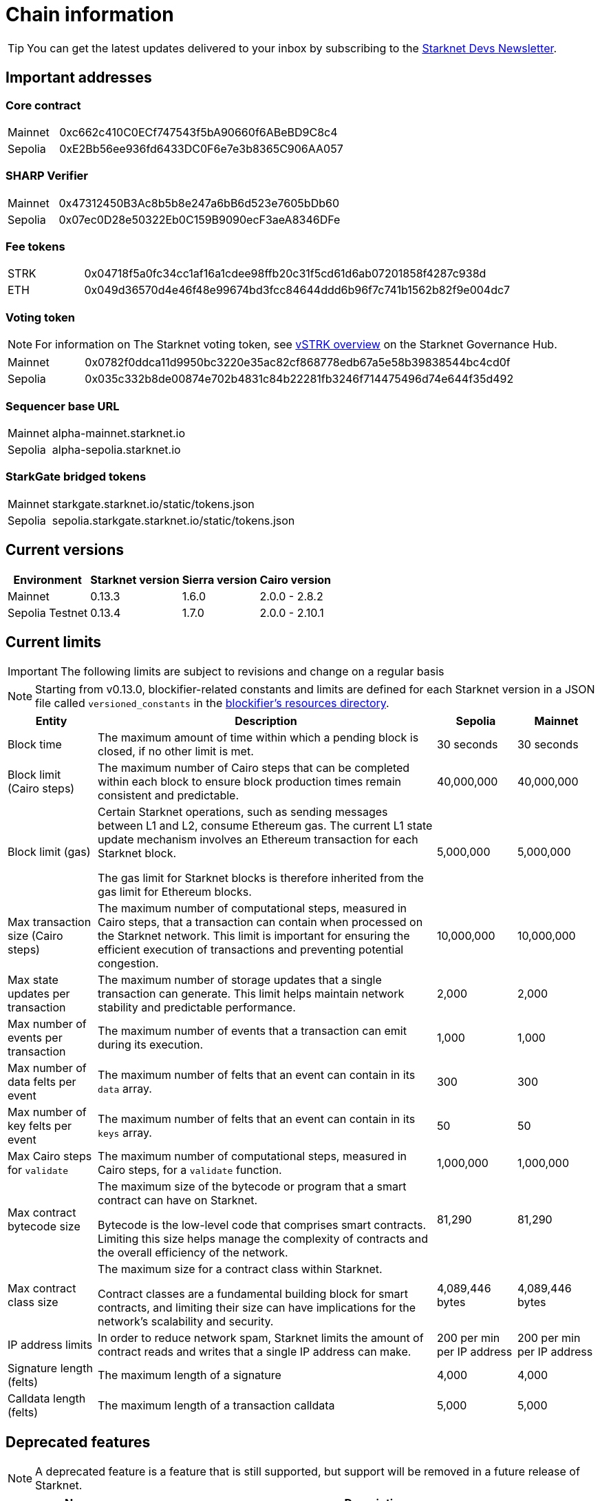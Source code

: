 [id="chain-info"]

= Chain information

[TIP]
====
You can get the latest updates delivered to your inbox by subscribing to the https://www.starknet.io/starknet-devs-newsletter/[Starknet Devs Newsletter^].
====

[id="important_addresses"]
== Important addresses

[discrete]
=== Core contract

[horizontal, labelwidth="15"]
Mainnet:: 0xc662c410C0ECf747543f5bA90660f6ABeBD9C8c4
Sepolia:: 0xE2Bb56ee936fd6433DC0F6e7e3b8365C906AA057

[discrete]
===  SHARP Verifier

[horizontal, labelwidth="15"]
Mainnet:: 0x47312450B3Ac8b5b8e247a6bB6d523e7605bDb60
Sepolia:: 0x07ec0D28e50322Eb0C159B9090ecF3aeA8346DFe

[discrete]
=== Fee tokens

[horizontal, labelwidth="15"]
STRK:: 0x04718f5a0fc34cc1af16a1cdee98ffb20c31f5cd61d6ab07201858f4287c938d
ETH:: 0x049d36570d4e46f48e99674bd3fcc84644ddd6b96f7c741b1562b82f9e004dc7

[discrete]
=== Voting token

[NOTE]
====
For information on The Starknet voting token, see https://governance.starknet.io/learn/vstrk_overview[vSTRK overview^] on the Starknet Governance Hub.
====

[horizontal, labelwidth="15"]
Mainnet:: 0x0782f0ddca11d9950bc3220e35ac82cf868778edb67a5e58b39838544bc4cd0f
Sepolia:: 0x035c332b8de00874e702b4831c84b22281fb3246f714475496d74e644f35d492

[discrete]
=== Sequencer base URL
[horizontal, labelwidth="15"]
Mainnet:: alpha-mainnet.starknet.io
Sepolia:: alpha-sepolia.starknet.io

[discrete]
=== StarkGate bridged tokens
[horizontal, labelwidth="15"]
Mainnet:: starkgate.starknet.io/static/tokens.json
Sepolia:: sepolia.starkgate.starknet.io/static/tokens.json

== Current versions

[%autowidth.stretch]
|===
|Environment |Starknet version|Sierra version|Cairo version

|Mainnet|0.13.3|1.6.0|2.0.0 - 2.8.2
|Sepolia Testnet|0.13.4|1.7.0|2.0.0 - 2.10.1
|===

== Current limits

[IMPORTANT]
====
The following limits are subject to revisions and change on a regular basis
====

[NOTE]
====
Starting from v0.13.0, blockifier-related constants and limits are defined for each Starknet version in a JSON file called `versioned_constants` in the https://github.com/starkware-libs/sequencer/tree/main/crates/blockifier/resources[blockifier's resources directory^].
====

[%autowidth.stretch]
|===
| Entity | Description | Sepolia | Mainnet

| Block time
| The maximum amount of time within which a pending block is closed, if no other limit is met.
| 30 seconds
| 30 seconds

| Block limit (Cairo steps)
| The maximum number of Cairo steps that can be completed
within each block to ensure block production times remain consistent and predictable.
| 40,000,000
| 40,000,000

| Block limit (gas)
| Certain Starknet operations, such as sending messages between L1 and L2, consume Ethereum gas. The current L1 state update
mechanism involves an Ethereum transaction for each Starknet block.

The gas limit for Starknet blocks is therefore inherited from the gas limit for Ethereum blocks.
| 5,000,000
| 5,000,000

| Max transaction size (Cairo steps)
| The maximum number of computational steps, measured in Cairo steps, that a transaction can contain when processed on the Starknet network.
This limit is important for ensuring the efficient execution of transactions and preventing potential congestion.
| 10,000,000
| 10,000,000

| Max state updates per transaction
| The maximum number of storage updates that a single transaction can generate. This limit helps maintain network stability and predictable performance.
| 2,000
| 2,000

| Max number of events per transaction
| The maximum number of events that a transaction can emit during its execution.
| 1,000
|  1,000

| Max number of data felts per event
| The maximum number of felts that an event can contain in its `data` array.
| 300
|  300

| Max number of key felts per event
| The maximum number of felts that an event can contain in its `keys` array.
| 50
| 50

| Max Cairo steps for `validate`
| The maximum number of computational steps, measured in Cairo steps, for a `validate` function.
| 1,000,000
| 1,000,000

| Max contract bytecode size
| The maximum size of the bytecode or program that a smart contract can have on Starknet.

Bytecode is the low-level code that comprises smart contracts. Limiting this size helps manage the complexity of contracts and the overall efficiency of the network.
| 81,290
|  81,290
| Max contract class size
| The maximum size for a contract class within Starknet.

Contract classes are a fundamental building block for smart contracts, and limiting their size can have implications for the network's scalability and security.
| 4,089,446 bytes
| 4,089,446 bytes

| IP address limits
| In order to reduce network spam, Starknet limits the amount of contract reads and writes that a single IP
address can make.
| 200 per min per IP address
| 200 per min per IP address

| Signature length (felts)
| The maximum length of a signature
| 4,000 
| 4,000

| Calldata length (felts)
| The maximum length of a transaction calldata
| 5,000
| 5,000
|===


== Deprecated features

[NOTE]
====
A deprecated feature is a feature that is still supported, but support will be removed in a future release of Starknet.
====

[cols="1,3",]
|===
|Name|Description

|Starknet CLI | Support for the Starknet CLI has been removed. Instead use xref:tools:interacting-with-starknet.adoc[Starkli or Starknet Foundry's `sncast`].
|Cairo 0 | xref:resources:version-notes.adoc#version0.11.0[Starknet v0.11.0] introduces Cairo 1.0 smart contracts.
|===

== Unsupported and removed features

[NOTE]
====
An unsupported feature is a feature that is no longer supported.

A removed feature is a feature that has been entirely removed.
====

[cols="1,3"]
|===
|Name|Description

| Goerli testnet
a| Goerli testnet support was removed April 2, 2024. Sepolia testnet replaces Goerli testnet.

Starknet started migrating to Sepolia testnet on November 15th, 2023.  For more information on the Goerli deprecation, see https://ethereum.org/nb/developers/docs/networks/#ethereum-testnets[the deprecation announcement on Ethereum's site].

Full nodes, API services, SDKs, and other Starknet developer tools have migrated to Sepolia as well.

[NOTE]
====
Sepolia's state and history are relatively small. Sepolia xref:resources:version-notes.adoc[supports declaring classes of CairoZero and Cairo v2.0.0 and higher].
====

| Starknet feeder gateway a| The Starknet feeder gateway, a temporary solution for querying the sequencer’s state, is being replaced by Starknet full nodes (Pathfinder, Juno, Deoxys, Papyrus) and RPC services. For more information, see xref:ecosystem:fullnodes-rpc-providers.adoc[Full nodes and API services].

Support for the feeder gateway queries that are not required for full nodes to synchronize on the state of Starknet will stop according to the following schedule:

[%autowidth.stretch]
!===
!Environment !Date

!Integration
!1 November 2023
!Testnet
!15 November 2023
!Mainnet
!19 December 2023
!===

Queries that are required for full nodes to synchronize on the state of Starknet are still supported.

For more information, see the Community Forum post link:https://community.starknet.io/t/feeder-gateway-deprecation/100233[_Feeder Gateway Deprecation_].
// | Goerli testnet 2 | Goerli testnet 2 is removed. Use Goerli testnet.
|Free L1-> L2 messaging |Previously, sending a message from L1 to L2 had an optional fee associated.

From xref:resources:version-notes.adoc#version0.11.0[Starknet v0.11.0], the fee mechanism is enforced and the ability to send L1->L2 messages without the corresponding L2 fee has been removed.

See xref:architecture-and-concepts:network-architecture/messaging-mechanism.adoc#l1-l2-message-fees[here] for more details.

|`invoke` transaction v0 |`invoke` transaction v0 has been removed since xref:resources:version-notes.adoc#version0.11.0[Starknet v0.11.0].
|`declare` transaction v0 |`declare` transaction v0 has been removed since xref:resources:version-notes.adoc#version0.11.0[Starknet v0.11.0].

|`deploy` transaction|The `deploy` transaction has been removed since xref:resources:version-notes.adoc#version0.10.3[Starknet v0.10.3].

To deploy new contract instances, you can use the xref:architecture-and-concepts:smart-contracts/system-calls-cairo1.adoc#deploy[`deploy` system call].
|===

